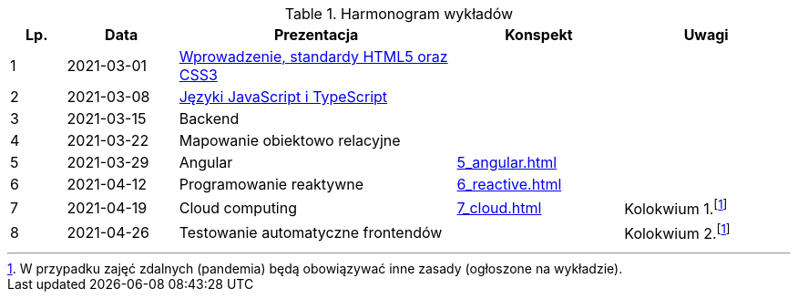 .Harmonogram wykładów
[cols="1,2,5,3,3"]
|===
|Lp.|Data|Prezentacja|Konspekt|Uwagi

|1
|2021-03-01
|https://pwr-piisw.github.io/wyklady/01_wprowadzenie_html_css.html[Wprowadzenie, standardy HTML5 oraz CSS3]
|
|

|2
|2021-03-08
|https://pwr-piisw.github.io/wyklady/02_javascript_typescript.html[Języki JavaScript i TypeScript]
|
|

|3
|2021-03-15
|Backend
|
|

|4
|2021-03-22
|Mapowanie obiektowo relacyjne
|
|

|5
|2021-03-29
|Angular
//|https://pwr-piisw.github.io/wyklady/05_angular.html#/[Angular]
|xref:5_angular.adoc[]
|

|6
|2021-04-12
|Programowanie reaktywne
//|https://pwr-piisw.github.io/wyklady/06_reactive.html#/[Programowanie reaktywne]
|xref:6_reactive.adoc[]
|

|7
|2021-04-19
|Cloud computing
|xref:7_cloud.adoc[]
|Kolokwium 1.footnote:covid[W przypadku zajęć zdalnych (pandemia) będą obowiązywać inne zasady (ogłoszone na wykładzie).]

|8
|2021-04-26
|Testowanie automatyczne frontendów
//|https://pwr-piisw.github.io/wyklady/08_frontend-testing.html#/[Testowanie aplikacji webowych]
|
|Kolokwium 2.footnote:covid[]
|===

